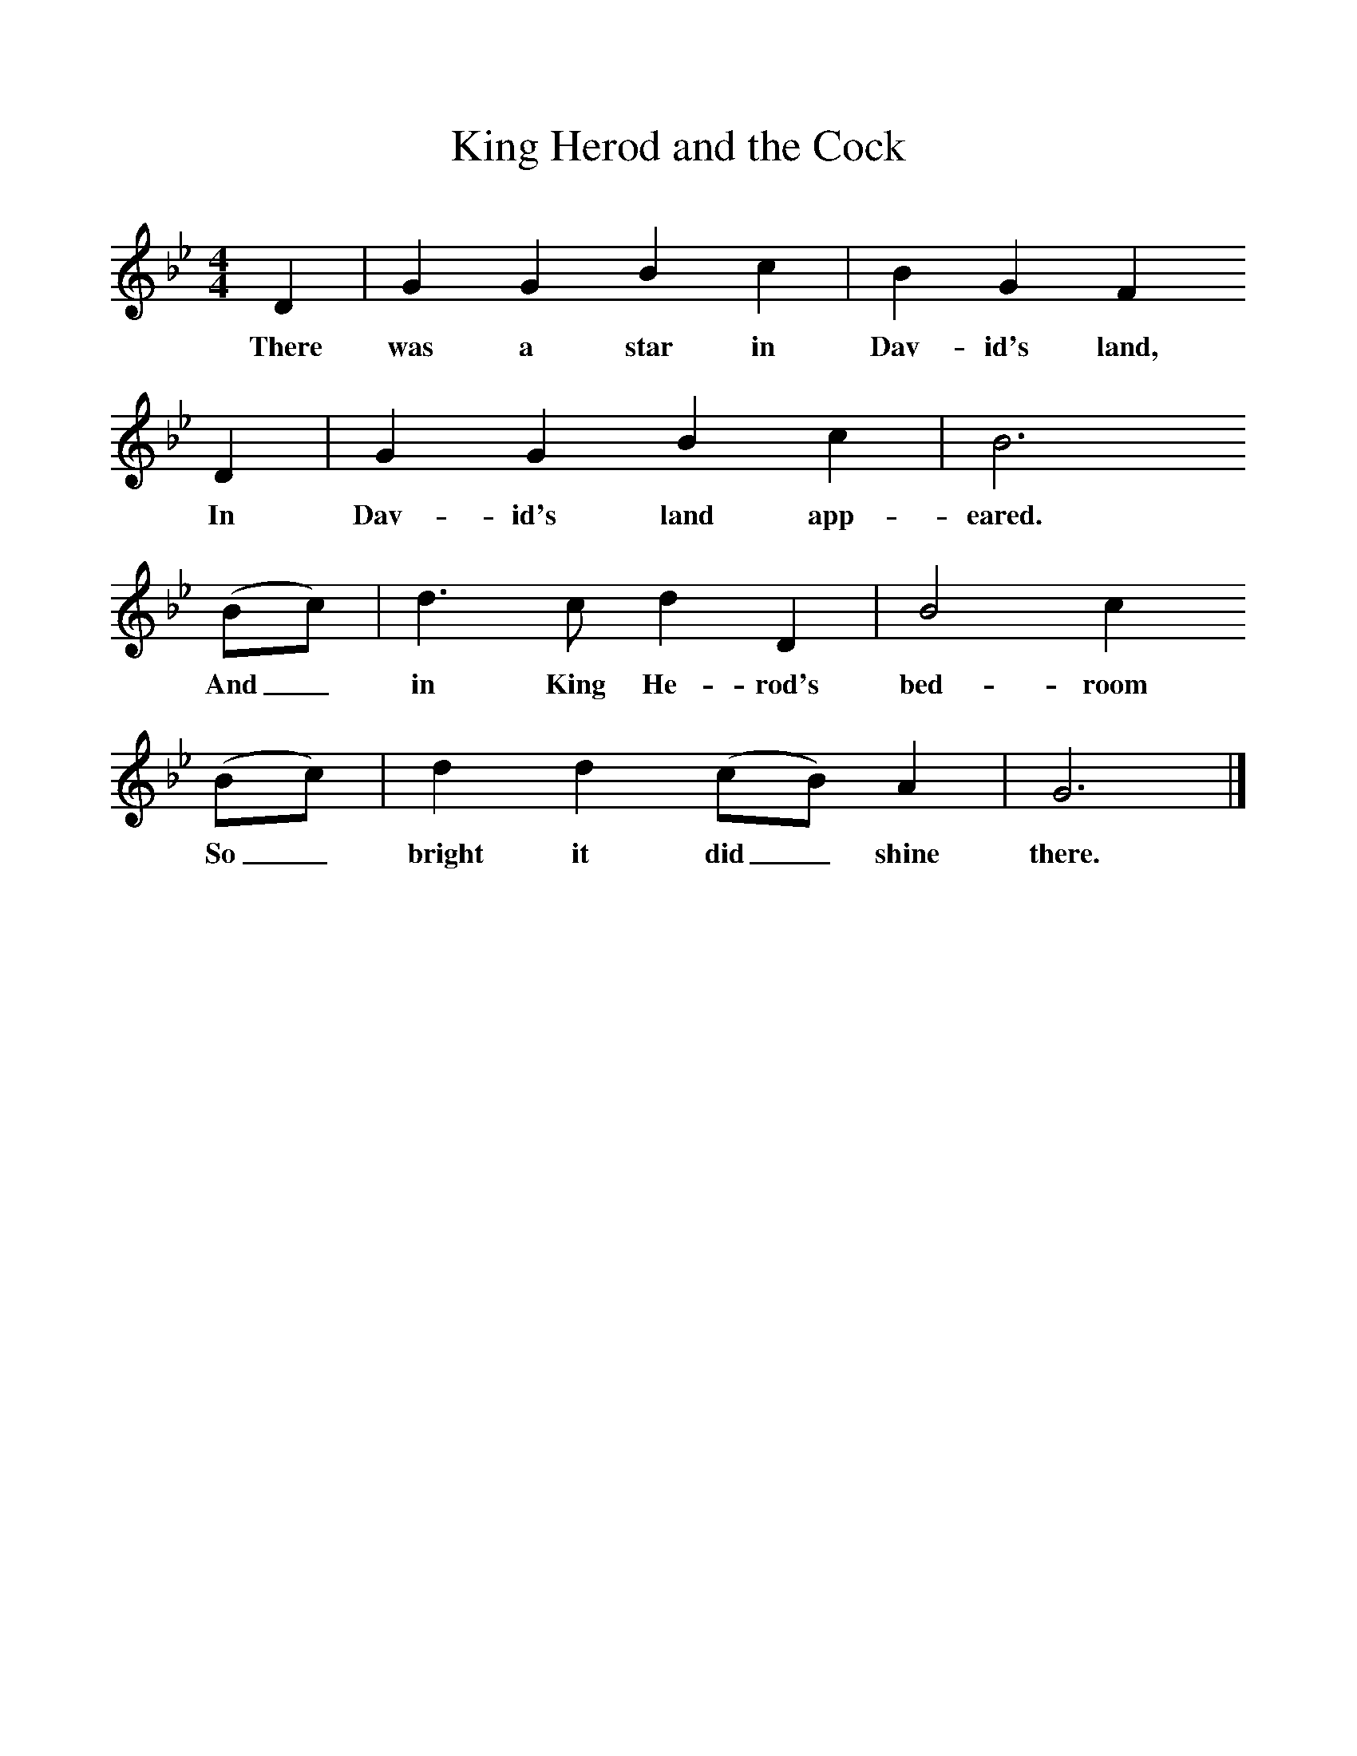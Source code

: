 %%scale 1
X:1     %Music
T:King Herod and the Cock
B:C Sharp, English Folk Carols, 1911, Novello & Co Ltd.
F:http://www.folkinfo.org/songs
M:4/4     %Meter
L:1/8     %
K:Bb
D2 |G2 G2 B2 c2 |B2 G2 F2     
w:There was a star in Dav-id's land,   
D2 |G2 G2 B2 c2 |B6 
w: In Dav-id's land app-eared. 
(Bc) |d3 c d2 D2 | B4 c2 
w: And_ in King He-rod's bed-room 
(Bc) |d2 d2 (cB) A2 |G6 |]
w: So_ bright it did_ shine there.